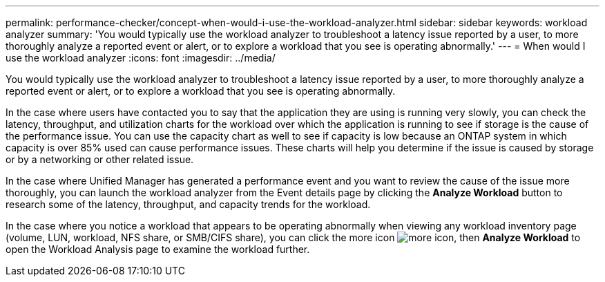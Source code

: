 ---
permalink: performance-checker/concept-when-would-i-use-the-workload-analyzer.html
sidebar: sidebar
keywords: workload analyzer
summary: 'You would typically use the workload analyzer to troubleshoot a latency issue reported by a user, to more thoroughly analyze a reported event or alert, or to explore a workload that you see is operating abnormally.'
---
= When would I use the workload analyzer
:icons: font
:imagesdir: ../media/

[.lead]
You would typically use the workload analyzer to troubleshoot a latency issue reported by a user, to more thoroughly analyze a reported event or alert, or to explore a workload that you see is operating abnormally.

In the case where users have contacted you to say that the application they are using is running very slowly, you can check the latency, throughput, and utilization charts for the workload over which the application is running to see if storage is the cause of the performance issue. You can use the capacity chart as well to see if capacity is low because an ONTAP system in which capacity is over 85% used can cause performance issues. These charts will help you determine if the issue is caused by storage or by a networking or other related issue.

In the case where Unified Manager has generated a performance event and you want to review the cause of the issue more thoroughly, you can launch the workload analyzer from the Event details page by clicking the *Analyze Workload* button to research some of the latency, throughput, and capacity trends for the workload.

In the case where you notice a workload that appears to be operating abnormally when viewing any workload inventory page (volume, LUN, workload, NFS share, or SMB/CIFS share), you can click the more icon image:../media/more-icon.gif[], then *Analyze Workload* to open the Workload Analysis page to examine the workload further.
